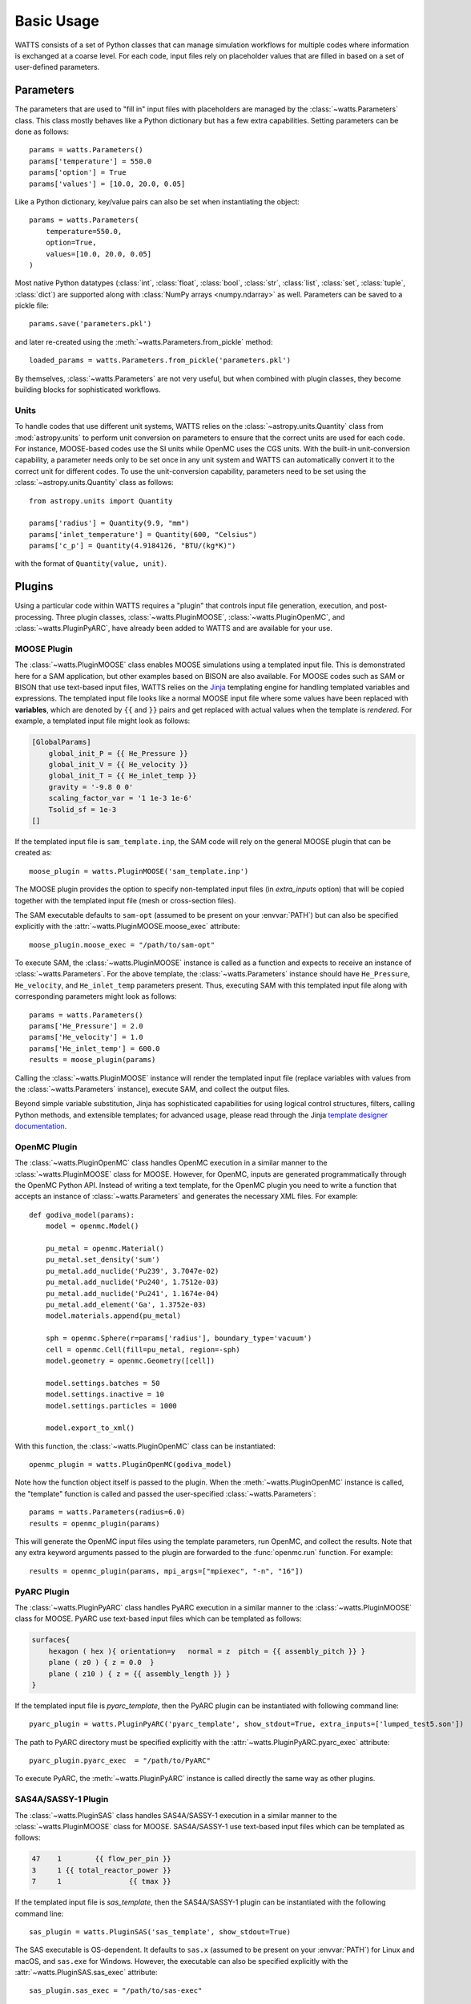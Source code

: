 .. _usage:

Basic Usage
-----------

WATTS consists of a set of Python classes that can manage simulation
workflows for multiple codes where information is exchanged at a coarse level.
For each code, input files rely on placeholder values that are filled in
based on a set of user-defined parameters.

Parameters
++++++++++

The parameters that are used to "fill in" input files with placeholders are
managed by the :class:`~watts.Parameters` class. This class mostly behaves like
a Python dictionary but has a few extra capabilities. Setting parameters can be
done as follows::

    params = watts.Parameters()
    params['temperature'] = 550.0
    params['option'] = True
    params['values'] = [10.0, 20.0, 0.05]

Like a Python dictionary, key/value pairs can also be set when instantiating the
object::

    params = watts.Parameters(
        temperature=550.0,
        option=True,
        values=[10.0, 20.0, 0.05]
    )

Most native Python datatypes (:class:`int`, :class:`float`, :class:`bool`,
:class:`str`, :class:`list`, :class:`set`, :class:`tuple`, :class:`dict`) are
supported along with :class:`NumPy arrays <numpy.ndarray>` as well. Parameters
can be saved to a pickle file::

    params.save('parameters.pkl')

and later re-created using the :meth:`~watts.Parameters.from_pickle` method::

    loaded_params = watts.Parameters.from_pickle('parameters.pkl')

By themselves, :class:`~watts.Parameters` are not very useful, but when
combined with plugin classes, they become building blocks for sophisticated
workflows.

Units
~~~~~

To handle codes that use different unit systems, WATTS relies on the
:class:`~astropy.units.Quantity` class from :mod:`astropy.units` to perform unit
conversion on parameters to ensure that the correct units are used for each
code. For instance, MOOSE-based codes use the SI units while OpenMC uses the CGS
units. With the built-in unit-conversion capability, a parameter needs only to
be set once in any unit system and WATTS can automatically convert it to the
correct unit for different codes. To use the unit-conversion capability,
parameters need to be set using the :class:`~astropy.units.Quantity` class as
follows::

    from astropy.units import Quantity

    params['radius'] = Quantity(9.9, "mm")
    params['inlet_temperature'] = Quantity(600, "Celsius")
    params['c_p'] = Quantity(4.9184126, "BTU/(kg*K)")

with the format of ``Quantity(value, unit)``.

Plugins
+++++++

Using a particular code within WATTS requires a "plugin" that controls input
file generation, execution, and post-processing. Three plugin classes,
:class:`~watts.PluginMOOSE`, :class:`~watts.PluginOpenMC`, and
:class:`~watts.PluginPyARC`, have already been added to WATTS and are available
for your use.

MOOSE Plugin
~~~~~~~~~~~~

The :class:`~watts.PluginMOOSE` class enables MOOSE simulations using a
templated input file. This is demonstrated here for a SAM application, but other
examples based on BISON are also available. For MOOSE codes such as SAM or BISON
that use text-based input files, WATTS relies on the `Jinja
<https://jinja.palletsprojects.com>`_ templating engine for handling templated
variables and expressions. The templated input file looks like a normal MOOSE
input file where some values have been replaced with **variables**, which are
denoted by ``{{`` and ``}}`` pairs and get replaced with actual values when the
template is *rendered*. For example, a templated input file might look as
follows:

.. code-block:: jinja

    [GlobalParams]
        global_init_P = {{ He_Pressure }}
        global_init_V = {{ He_velocity }}
        global_init_T = {{ He_inlet_temp }}
        gravity = '-9.8 0 0'
        scaling_factor_var = '1 1e-3 1e-6'
        Tsolid_sf = 1e-3
    []

If the templated input file is ``sam_template.inp``, the SAM code will rely on
the general MOOSE plugin that can be created as::

    moose_plugin = watts.PluginMOOSE('sam_template.inp')

The MOOSE plugin provides the option to specify non-templated input files (in
`extra_inputs` option) that will be copied together with the templated input
file (mesh or cross-section files).

The SAM executable defaults to ``sam-opt`` (assumed to be present on your
:envvar:`PATH`) but can also be specified explicitly with the
:attr:`~watts.PluginMOOSE.moose_exec` attribute::

    moose_plugin.moose_exec = "/path/to/sam-opt"

To execute SAM, the :class:`~watts.PluginMOOSE` instance is called as a function
and expects to receive an instance of :class:`~watts.Parameters`. For the above
template, the :class:`~watts.Parameters` instance should have ``He_Pressure``,
``He_velocity``, and ``He_inlet_temp`` parameters present. Thus, executing SAM
with this templated input file along with corresponding parameters might look as
follows::

    params = watts.Parameters()
    params['He_Pressure'] = 2.0
    params['He_velocity'] = 1.0
    params['He_inlet_temp'] = 600.0
    results = moose_plugin(params)

Calling the :class:`~watts.PluginMOOSE` instance will render the templated input
file (replace variables with values from the :class:`~watts.Parameters`
instance), execute SAM, and collect the output files.

Beyond simple variable substitution, Jinja has sophisticated capabilities for
using logical control structures, filters, calling Python methods, and
extensible templates; for advanced usage, please read through the Jinja
`template designer documentation
<https://jinja.palletsprojects.com/en/3.0.x/templates/>`_.

OpenMC Plugin
~~~~~~~~~~~~~

The :class:`~watts.PluginOpenMC` class handles OpenMC execution in a similar
manner to the :class:`~watts.PluginMOOSE` class for MOOSE. However, for OpenMC,
inputs are generated programmatically through the OpenMC Python API. Instead of
writing a text template, for the OpenMC plugin you need to write a function that
accepts an instance of :class:`~watts.Parameters` and generates the necessary
XML files. For example::

    def godiva_model(params):
        model = openmc.Model()

        pu_metal = openmc.Material()
        pu_metal.set_density('sum')
        pu_metal.add_nuclide('Pu239', 3.7047e-02)
        pu_metal.add_nuclide('Pu240', 1.7512e-03)
        pu_metal.add_nuclide('Pu241', 1.1674e-04)
        pu_metal.add_element('Ga', 1.3752e-03)
        model.materials.append(pu_metal)

        sph = openmc.Sphere(r=params['radius'], boundary_type='vacuum')
        cell = openmc.Cell(fill=pu_metal, region=-sph)
        model.geometry = openmc.Geometry([cell])

        model.settings.batches = 50
        model.settings.inactive = 10
        model.settings.particles = 1000

        model.export_to_xml()

With this function, the :class:`~watts.PluginOpenMC` class can be
instantiated::

    openmc_plugin = watts.PluginOpenMC(godiva_model)

Note how the function object itself is passed to the plugin. When the
:meth:`~watts.PluginOpenMC` instance is called, the "template" function is
called and passed the user-specified :class:`~watts.Parameters`::

    params = watts.Parameters(radius=6.0)
    results = openmc_plugin(params)

This will generate the OpenMC input files using the template parameters, run
OpenMC, and collect the results. Note that any extra keyword arguments passed to
the plugin are forwarded to the :func:`openmc.run` function. For example::

    results = openmc_plugin(params, mpi_args=["mpiexec", "-n", "16"])

PyARC Plugin
~~~~~~~~~~~~~

The :class:`~watts.PluginPyARC` class handles PyARC execution in a similar
manner to the :class:`~watts.PluginMOOSE` class for MOOSE. PyARC use text-based
input files which can be templated as follows:

.. code-block:: jinja

    surfaces{
        hexagon ( hex ){ orientation=y   normal = z  pitch = {{ assembly_pitch }} }
        plane ( z0 ) { z = 0.0  }
        plane ( z10 ) { z = {{ assembly_length }} }
    }

If the templated input file is `pyarc_template`, then the PyARC plugin can be
instantiated with following command line::

    pyarc_plugin = watts.PluginPyARC('pyarc_template', show_stdout=True, extra_inputs=['lumped_test5.son'])

The path to PyARC directory must be specified explicitly with the
:attr:`~watts.PluginPyARC.pyarc_exec` attribute::

    pyarc_plugin.pyarc_exec  = "/path/to/PyARC"

To execute PyARC, the :meth:`~watts.PluginPyARC` instance is called directly the
same way as other plugins.

SAS4A/SASSY-1 Plugin
~~~~~~~~~~~~~~~~~~~~

The :class:`~watts.PluginSAS` class handles SAS4A/SASSY-1 execution in a similar
manner to the :class:`~watts.PluginMOOSE` class for MOOSE. SAS4A/SASSY-1 use text-based
input files which can be templated as follows:

.. code-block:: jinja

    47    1        {{ flow_per_pin }}
    3     1 {{ total_reactor_power }}
    7     1                {{ tmax }}

If the templated input file is `sas_template`, then the SAS4A/SASSY-1 plugin can be
instantiated with the following command line::

    sas_plugin = watts.PluginSAS('sas_template', show_stdout=True)

The SAS executable is OS-dependent. It defaults to ``sas.x`` (assumed to be
present on your :envvar:`PATH`) for Linux and macOS, and ``sas.exe`` for
Windows. However, the executable can also be specified explicitly with the
:attr:`~watts.PluginSAS.sas_exec` attribute::

    sas_plugin.sas_exec = "/path/to/sas-exec"

Furthermore, the paths to the SAS utilities that convert the ".dat" files to
".csv" files must be specified with the :attr:`~watts.PluginSAS.conv_channel`
and :attr:`~watts.PluginSAS.conv_primar4` attributes::

    sas_plugin.conv_channel  = "/path/to/CHANNELtoCSV.x"
    sas_plugin.conv_primar4  = "/path/to/PRIMAR4toCSV.x"

Similar to the SAS executable, the utilities are also OS dependent. To execute
SAS, the :meth:`~watts.PluginSAS` instance is called directly in the same way as
other plugins.

WATTS also supports the "INCLUDE" directive of SAS that allows for multiple input
files. Users simply need to add "INCLUDE extra_input_file_names" to the template
and specify the names of the extra input files as a string to the
"extra_template_inputs" argument when calling the :class:`~watts.PluginSAS` class::

    sas_plugin = watts.PluginSAS('sas_template', show_stdout=True, extra_template_inputs=['extra_input_file_names'])

An example has been provided to demonstrate this capability.

Results
+++++++

When you call a :meth:`~watts.Plugin` instance, an instance of the
:class:`~watts.Results` class specific to the plugin will be returned that
contains information about the results. Every :class:`~watts.Results` object
contains a list of input and output files that were generated:

.. code-block:: pycon

    >>> results = plugin_openmc(params)
    >>> results.inputs
    [PosixPath('geometry.xml'),
     PosixPath('settings.xml'),
     PosicPath('materials.xmll')]

    >>> results.outputs
    [PosixPath('OpenMC_log.txt'),
     PosixPath('statepoint.250.h5')]

:class:`~watts.Results` objects also contain a copy of the
:class:`~watts.Parameters` that were used at the time the plugin was called:

.. code-block:: pycon

    >>> results.parameters
    <watts.parameters.Parameters at 0x0x15549e5b8d60>

    >>> results.parameters['radius']
    6.0

Each plugin actually returns a subclass of :class:`~watts.Results` that extends
the basic functionality by adding methods/attributes that incorporate
post-processing logic. For example, the :class:`~watts.ResultsOpenMC` class
provides a :attr:`~watts.ResultsOpenMC.keff` attribute that provides the
k-effective value at the end of the simulation:

.. code-block:: pycon

    >>> results.keff
    1.0026170700986219+/-0.003342785895893627

For MOOSE, the :class:`~watts.ResultsMOOSE` class provides a
:attr:`~watts.ResultsMOOSE.csv_data` attribute that gathers the results from
every CSV files generated by MOOSE applications (such as SAM or BISON)::

    moose_result = moose_plugin(params)
    for key in moose_result.csv_data:
        print(key, moose_result.csv_data[key])


For PyARC, the :class:`~watts.ResultsPyARC` class
provides a :attr:`~watts.ResultsPyARC.results_data` attribute that gathers the
results stored in `PyARC.user_object`::

    pyarc_result = pyarc_plugin(params)
    for key in pyarc_result.results_data:
        print(key, pyarc_result.results_data[key])

Database
++++++++

When you call a :class:`~watts.Plugin` instance, the :class:`~watts.Results`
object and all accompanying files are automatically added to a database on disk
for later retrieval. Interacting with this database can be done via the
:class:`~watts.Database` class:

.. code-block:: pycon

    >>> db = watts.Database()
    >>> db
    [<ResultsOpenMC: 2022-01-01 12:05:02.130384>,
     <ResultsOpenMC: 2022-01-01 12:11:38.037813>,
     <ResultsMOOSE: 2022-01-02 08:45:12.846409>]
    >>> db[1]
    <ResultsOpenMC: 2022-01-01 12:11:38.037813>

By default, the database will be created in a user-specific data directory (on
Linux machines, this is normally within ``~/.local/share``). However, the
location of the database can be specified::

    db = watts.Database('/opt/watts_db/')

Creating a database this way doesn't change the default path used when running
plugins. If you want to change the default database path used in plugins, the
:meth:`~watts.Database.set_default_path` classmethod should be used::

    >>> watts.Database.set_default_path('/opt/watts_db')
    >>> db = watts.Database()
    >>> db.path
    PosixPath('/opt/watts_db')

To clear results from the database, simply use the
:meth:`~watts.Database.clear` method:

.. code-block::

    >>> db.clear()
    >>> db
    []

Be aware that clearing the database **will** delete all the corresponding
results on disk, including input and output files from the workflow.
